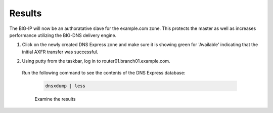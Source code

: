 Results
##################################

The BIG-IP will now be an authoratative slave for the example.com zone.  This protects the master as well as increases performance utilizing the BIG-DNS delivery engine.

#. Click on the newly created DNS Express zone and make sure it is showing green for 'Available' indicating that the initial AXFR transfer was successful.

   .. image:: /_static/class2/DNS_Express_result1.png

#. Using putty from the taskbar, log in to router01.branch01.example.com.

  Run the following command to see the contents of the DNS Express database:

   .. code-block:: console

      dnsxdump | less

   Examine the results

   .. image:: /_static/class2/DNS_Express_result3.png
